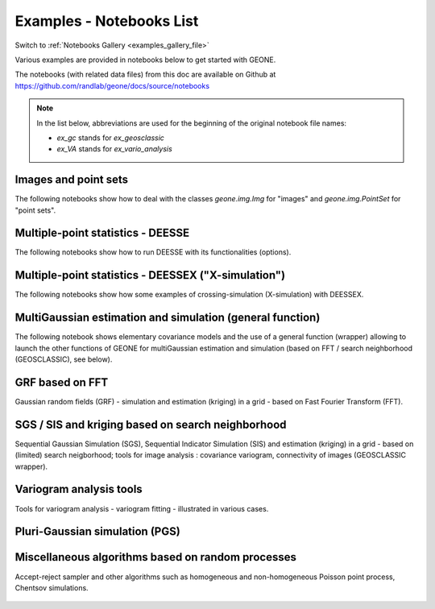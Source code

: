 .. _examples_list_file:

Examples - Notebooks List
*************************

Switch to :ref:`Notebooks Gallery <examples_gallery_file>`

Various examples are provided in notebooks below to get started with GEONE. 

The notebooks (with related data files) from this doc are available on Github at `<https://github.com/randlab/geone/docs/source/notebooks>`_

.. note::
    In the list below, abbreviations are used for the beginning of the original notebook file names:

    - `ex_gc` stands for `ex_geosclassic`
    - `ex_VA` stands for `ex_vario_analysis`


Images and point sets
---------------------
The following notebooks show how to deal with the classes `geone.img.Img` for "images" and `geone.img.PointSet` for "point sets".

    .. toctree::
        :maxdepth: 1

        ex_a_01 - Images and point sets         <notebooks/ex_a_01_image_and_pointset>
        ex_a_02 - Dealing with RGB images (png) <notebooks/ex_a_02_image2d_rgb>
        ex_a_03 - Interpolating images          <notebooks/ex_a_03_image_interpolation>
    

Multiple-point statistics - DEESSE
----------------------------------
The following notebooks show how to run DEESSE with its functionalities (options).

    .. toctree::
        :maxdepth: 1

        ex_deesse_01 - Getting started                         <notebooks/ex_deesse_01_basics>
        ex_deesse_02 - Simulation path and additional outputs  <notebooks/ex_deesse_02_additional_outputs_and_simulation_paths>
        ex_deesse_03 - Search neighborhood                     <notebooks/ex_deesse_03_search_neigbhorhood>
        ex_deesse_04 - Continuous simulations                  <notebooks/ex_deesse_04_continuous_sim>
        ex_deesse_05 - Geometrical transformation              <notebooks/ex_deesse_05_geom_transformation>
        ex_deesse_06 - Proportion constraints                  <notebooks/ex_deesse_06_proba_constraint>
        ex_deesse_07 - Connectivity data                       <notebooks/ex_deesse_07_connectivity_data>
        ex_deesse_08 - Multivariate simulations (I)            <notebooks/ex_deesse_08_multivariate_sim>
        ex_deesse_09 - Multivariate simulations (II)           <notebooks/ex_deesse_09_multivariate_sim2>
        ex_deesse_10 - Incomplete images                       <notebooks/ex_deesse_10_incomplete_image>
        ex_deesse_11 - Using a mask                            <notebooks/ex_deesse_11_using_mask>
        ex_deesse_12 - Multiple training data sets             <notebooks/ex_deesse_12_multiple_TIs>
        ex_deesse_13 - Inequality data                         <notebooks/ex_deesse_13_inequality_data>
        ex_deesse_14 - Rotation in 3D                          <notebooks/ex_deesse_14_rotation3D>
        ex_deesse_15 - Block data                              <notebooks/ex_deesse_15_block_data>
        ex_deesse_16 - Advanced use of pyramids                <notebooks/ex_deesse_16_advanced_use_of_pyramids>

Multiple-point statistics - DEESSEX ("X-simulation")
----------------------------------------------------
The following notebooks show how some examples of crossing-simulation (X-simulation) with DEESSEX.

    .. toctree::
        :maxdepth: 1

        ex_deesseX_01 - Getting started                        <notebooks/ex_deesseX_01_getting_started>
        ex_deesseX_02 - Example I                              <notebooks/ex_deesseX_02>
        ex_deesseX_03 - Example II                             <notebooks/ex_deesseX_03>
        ex_deesseX_04 - Example III (with non-stationarity)    <notebooks/ex_deesseX_04>

MultiGaussian estimation and simulation (general function)
----------------------------------------------------------
The following notebook shows elementary covariance models and the use of a general function (wrapper) allowing to launch the other functions of GEONE for multiGaussian estimation and simulation (based on FFT / search neighborhood (GEOSCLASSIC), see below).

    .. toctree::
        :maxdepth: 1

        ex_general_multiGaussian <notebooks/ex_general_multiGaussian>

GRF based on FFT
----------------
Gaussian random fields (GRF) - simulation and estimation (kriging) in a grid - based on Fast Fourier Transform (FFT).

    .. toctree::
        :maxdepth: 1

        ex_grf_1d - 1D <notebooks/ex_grf_1d>
        ex_grf_2d - 2D <notebooks/ex_grf_2d>
        ex_grf_3d - 3D <notebooks/ex_grf_3d>

SGS / SIS and kriging based on search neighborhood
--------------------------------------------------
Sequential Gaussian Simulation (SGS), Sequential Indicator Simulation (SIS) and estimation (kriging) in a grid - based on (limited) search neigborhood; tools for image analysis : covariance variogram, connectivity of images (GEOSCLASSIC wrapper).

    .. toctree::
        :maxdepth: 1

        ex_gc_1d_1 - 1D                                 <notebooks/ex_geosclassic_1d_1>
        ex_gc_1d_2 - 1D with non stationary covariance  <notebooks/ex_geosclassic_1d_2_non_stat_cov>
        ex_gc_2d_1 - 2D                                 <notebooks/ex_geosclassic_2d_1>
        ex_gc_2d_2 - 2D with non stationary covariance  <notebooks/ex_geosclassic_2d_2_non_stat_cov>
        ex_gc_3d_1 - 3D                                 <notebooks/ex_geosclassic_3d_1>
        ex_gc_3d_2 - 3D with non stationary covariance  <notebooks/ex_geosclassic_3d_2_non_stat_cov>
        ex_gc_indicator_1d - indicator variable in 1D   <notebooks/ex_geosclassic_indicator_1d>
        ex_gc_indicator_2d - indicator variable in 2D   <notebooks/ex_geosclassic_indicator_2d>
        ex_gc_indicator_3d - indicator variable in 3D   <notebooks/ex_geosclassic_indicator_3d>
        ex_gc_image_analysis - tools for image analysis <notebooks/ex_geosclassic_image_analysis>

Variogram analysis tools
------------------------
Tools for variogram analysis - variogram fitting - illustrated in various cases.

    .. toctree::
        :maxdepth: 1

        ex_VA_data1D_1 - 1D                       <notebooks/ex_vario_analysis_data1D_1>
        ex_VA_data1D_2 - 1D with non-stationarity <notebooks/ex_vario_analysis_data1D_2_non_stationary>
        ex_VA_data2D_1 - 2D omni-directional      <notebooks/ex_vario_analysis_data2D_1_omnidirectional>
        ex_VA_data2D_2 - 2D with anisotropy       <notebooks/ex_vario_analysis_data2D_2_general>
        ex_VA_data2D_3 - 2D with non-stationarity <notebooks/ex_vario_analysis_data2D_3_non_stationary>
        ex_VA_data3D_1 - 3D omni-directional      <notebooks/ex_vario_analysis_data3D_1_omnidirectional>
        ex_VA_data3D_2 - 3D with anisotropy       <notebooks/ex_vario_analysis_data3D_2_general>
        ex_VA_data3D_3 - 3D with non-stationarity <notebooks/ex_vario_analysis_data3D_3_non_stationary>

Pluri-Gaussian simulation (PGS)
-------------------------------
    .. toctree::
        :maxdepth: 1
        
        ex_pgs - PGS in 1D, 2D, 3D <notebooks/ex_pgs>

Miscellaneous algorithms based on random processes
--------------------------------------------------
Accept-reject sampler and other algorithms such as homogeneous and non-homogeneous Poisson point process, Chentsov simulations.

    .. toctree::
        :maxdepth: 1
        
        ex_acceptRejectSampler            <notebooks/ex_acceptRejectSampler>
        ex_randProcess - various examples <notebooks/ex_randProcess>
